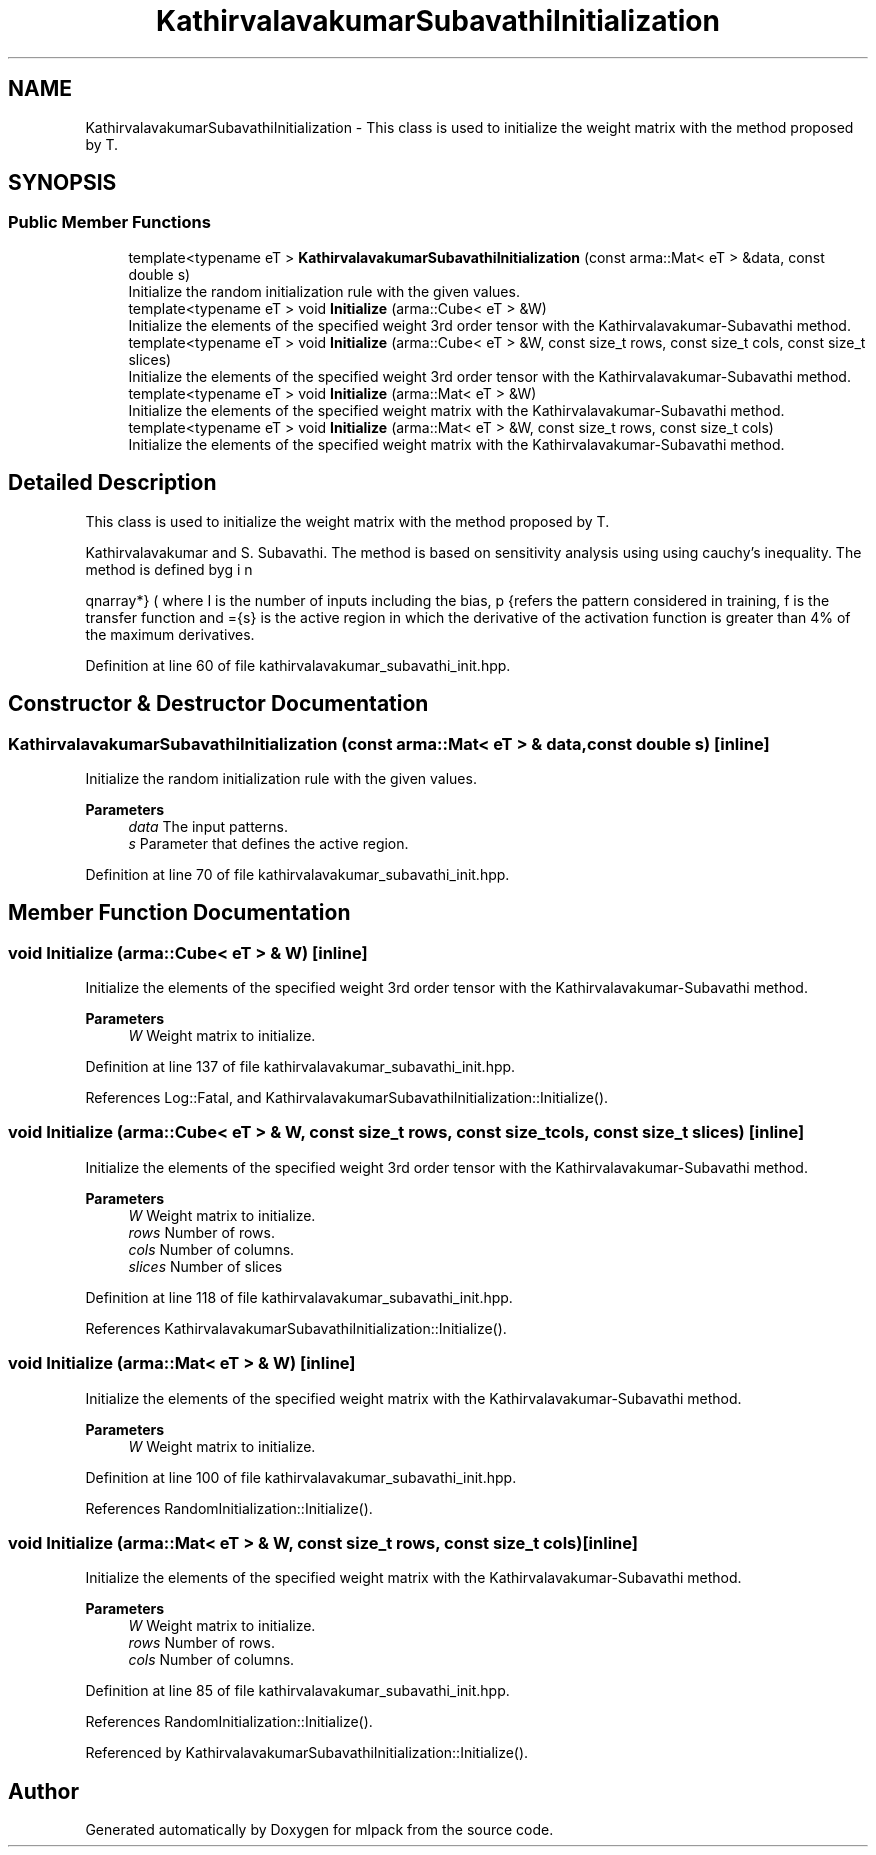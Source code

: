 .TH "KathirvalavakumarSubavathiInitialization" 3 "Sun Jun 20 2021" "Version 3.4.2" "mlpack" \" -*- nroff -*-
.ad l
.nh
.SH NAME
KathirvalavakumarSubavathiInitialization \- This class is used to initialize the weight matrix with the method proposed by T\&.  

.SH SYNOPSIS
.br
.PP
.SS "Public Member Functions"

.in +1c
.ti -1c
.RI "template<typename eT > \fBKathirvalavakumarSubavathiInitialization\fP (const arma::Mat< eT > &data, const double s)"
.br
.RI "Initialize the random initialization rule with the given values\&. "
.ti -1c
.RI "template<typename eT > void \fBInitialize\fP (arma::Cube< eT > &W)"
.br
.RI "Initialize the elements of the specified weight 3rd order tensor with the Kathirvalavakumar-Subavathi method\&. "
.ti -1c
.RI "template<typename eT > void \fBInitialize\fP (arma::Cube< eT > &W, const size_t rows, const size_t cols, const size_t slices)"
.br
.RI "Initialize the elements of the specified weight 3rd order tensor with the Kathirvalavakumar-Subavathi method\&. "
.ti -1c
.RI "template<typename eT > void \fBInitialize\fP (arma::Mat< eT > &W)"
.br
.RI "Initialize the elements of the specified weight matrix with the Kathirvalavakumar-Subavathi method\&. "
.ti -1c
.RI "template<typename eT > void \fBInitialize\fP (arma::Mat< eT > &W, const size_t rows, const size_t cols)"
.br
.RI "Initialize the elements of the specified weight matrix with the Kathirvalavakumar-Subavathi method\&. "
.in -1c
.SH "Detailed Description"
.PP 
This class is used to initialize the weight matrix with the method proposed by T\&. 

Kathirvalavakumar and S\&. Subavathi\&. The method is based on sensitivity analysis using using cauchy’s inequality\&. The method is defined by
.PP
\begin{eqnarray*} \overline{s} &=& f^{-1}(\overline{t}) \\ \Theta^{1}_{p} &\le& \overline{s} \sqrt{\frac{3}{I \sum_{i = 1}^{I} (x_{ip}^2)}} \\ \Theta^1 &=& min(\Theta_{p}^{1}); p=1,2,..,P \\ -\Theta^{1} \le w_{i}^{1} &\le& \Theta^{1} \end{eqnarray*}.PP
where I is the number of inputs including the bias, p refers the pattern considered in training, f is the transfer function and ={s} is the active region in which the derivative of the activation function is greater than 4% of the maximum derivatives\&. 
.PP
Definition at line 60 of file kathirvalavakumar_subavathi_init\&.hpp\&.
.SH "Constructor & Destructor Documentation"
.PP 
.SS "\fBKathirvalavakumarSubavathiInitialization\fP (const arma::Mat< eT > & data, const double s)\fC [inline]\fP"

.PP
Initialize the random initialization rule with the given values\&. 
.PP
\fBParameters\fP
.RS 4
\fIdata\fP The input patterns\&. 
.br
\fIs\fP Parameter that defines the active region\&. 
.RE
.PP

.PP
Definition at line 70 of file kathirvalavakumar_subavathi_init\&.hpp\&.
.SH "Member Function Documentation"
.PP 
.SS "void Initialize (arma::Cube< eT > & W)\fC [inline]\fP"

.PP
Initialize the elements of the specified weight 3rd order tensor with the Kathirvalavakumar-Subavathi method\&. 
.PP
\fBParameters\fP
.RS 4
\fIW\fP Weight matrix to initialize\&. 
.RE
.PP

.PP
Definition at line 137 of file kathirvalavakumar_subavathi_init\&.hpp\&.
.PP
References Log::Fatal, and KathirvalavakumarSubavathiInitialization::Initialize()\&.
.SS "void Initialize (arma::Cube< eT > & W, const size_t rows, const size_t cols, const size_t slices)\fC [inline]\fP"

.PP
Initialize the elements of the specified weight 3rd order tensor with the Kathirvalavakumar-Subavathi method\&. 
.PP
\fBParameters\fP
.RS 4
\fIW\fP Weight matrix to initialize\&. 
.br
\fIrows\fP Number of rows\&. 
.br
\fIcols\fP Number of columns\&. 
.br
\fIslices\fP Number of slices 
.RE
.PP

.PP
Definition at line 118 of file kathirvalavakumar_subavathi_init\&.hpp\&.
.PP
References KathirvalavakumarSubavathiInitialization::Initialize()\&.
.SS "void Initialize (arma::Mat< eT > & W)\fC [inline]\fP"

.PP
Initialize the elements of the specified weight matrix with the Kathirvalavakumar-Subavathi method\&. 
.PP
\fBParameters\fP
.RS 4
\fIW\fP Weight matrix to initialize\&. 
.RE
.PP

.PP
Definition at line 100 of file kathirvalavakumar_subavathi_init\&.hpp\&.
.PP
References RandomInitialization::Initialize()\&.
.SS "void Initialize (arma::Mat< eT > & W, const size_t rows, const size_t cols)\fC [inline]\fP"

.PP
Initialize the elements of the specified weight matrix with the Kathirvalavakumar-Subavathi method\&. 
.PP
\fBParameters\fP
.RS 4
\fIW\fP Weight matrix to initialize\&. 
.br
\fIrows\fP Number of rows\&. 
.br
\fIcols\fP Number of columns\&. 
.RE
.PP

.PP
Definition at line 85 of file kathirvalavakumar_subavathi_init\&.hpp\&.
.PP
References RandomInitialization::Initialize()\&.
.PP
Referenced by KathirvalavakumarSubavathiInitialization::Initialize()\&.

.SH "Author"
.PP 
Generated automatically by Doxygen for mlpack from the source code\&.
